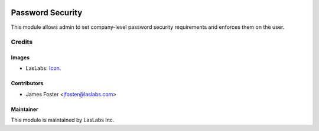 .. image:: https://img.shields.io/badge/license-AGPL--3-blue.svg
   :target: http://www.gnu.org/licenses/agpl-3.0-standalone.html
   :alt: License: AGPL-3

==================
Password  Security
==================

This module allows admin to set company-level password security requirements
and enforces them on the user.

Credits
=======

Images
------

* LasLabs: `Icon <https://repo.laslabs.com/projects/TEM/repos/odoo-module_template/browse/module_name/static/description/icon.svg?raw>`_.

Contributors
------------

* James Foster <jfoster@laslabs.com>

Maintainer
----------

.. image:: https://laslabs.com/logo.png
   :alt: LasLabs Inc.
   :target: https://laslabs.com

This module is maintained by LasLabs Inc.